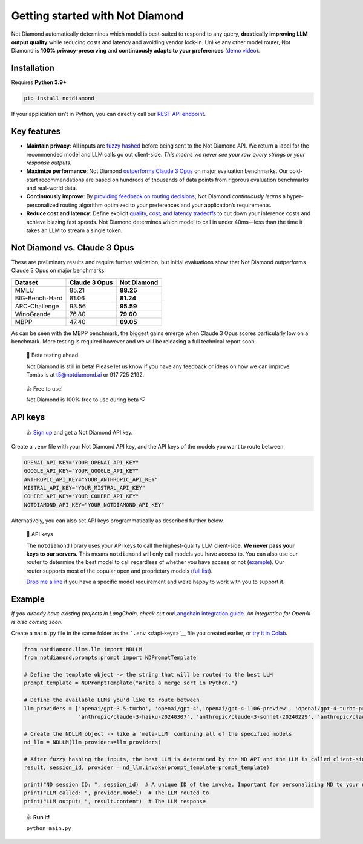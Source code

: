 Getting started with Not Diamond
================================

Not Diamond automatically determines which model is best-suited to
respond to any query, **drastically improving LLM output quality** while
reducing costs and latency and avoiding vendor lock-in. Unlike any other
model router, Not Diamond is **100% privacy-preserving** and
**continuously adapts to your preferences** (`demo
video <https://www.loom.com/share/6e5dee9d99434de6bafbcd96ff5d663c?sid=d771348d-e9e5-49f9-9f21-6310d12541ec>`__).

============
Installation
============

Requires **Python 3.9+**

.. code:: bash

   pip install notdiamond

If your application isn’t in Python, you can directly call our `REST API
endpoint <https://notdiamond.readme.io/v0.1.0-beta/reference>`__.

============
Key features
============

-  **Maintain privacy**: All inputs are `fuzzy
   hashed <https://en.wikipedia.org/wiki/Fuzzy_hashing>`__ before being
   sent to the Not Diamond API. We return a label for the recommended
   model and LLM calls go out client-side. *This means we never see your
   raw query strings or your response outputs.*
-  **Maximize performance**: Not Diamond `outperforms Claude 3
   Opus <https://notdiamond.readme.io/v0.1.0-beta/docs/how-not-diamond-works#not-diamond-vs-claude-3-opus>`__
   on major evaluation benchmarks. Our cold-start recommendations are
   based on hundreds of thousands of data points from rigorous
   evaluation benchmarks and real-world data.
-  **Continuously improve**: By `providing feedback on routing
   decisions <https://notdiamond.readme.io/v0.1.0-beta/docs/personalization>`__,
   Not Diamond *continuously learns* a hyper-personalized routing
   algorithm optimized to your preferences and your application’s
   requirements.
-  **Reduce cost and latency**: Define explicit `quality, cost, and
   latency
   tradeoffs <https://notdiamond.readme.io/v0.1.0-beta/docs/personalization#quality-cost-and-latency-tradeoffs>`__
   to cut down your inference costs and achieve blazing fast speeds. Not
   Diamond determines which model to call in under 40ms—less than the
   time it takes an LLM to stream a single token.

=============================
Not Diamond vs. Claude 3 Opus
=============================

These are preliminary results and require further validation, but
initial evaluations show that Not Diamond outperforms Claude 3 Opus on
major benchmarks:

============== ============= ===========
Dataset        Claude 3 Opus Not Diamond
============== ============= ===========
MMLU           85.21         **88.25**
BIG-Bench-Hard 81.06         **81.24**
ARC-Challenge  93.56         **95.59**
WinoGrande     76.80         **79.60**
MBPP           47.40         **69.05**
============== ============= ===========

As can be seen with the MBPP benchmark, the biggest gains emerge when
Claude 3 Opus scores particularly low on a benchmark. More testing is
required however and we will be releasing a full technical report soon.

   🚧 Beta testing ahead

   Not Diamond is still in beta! Please let us know if you have any
   feedback or ideas on how we can improve. Tomás is at t5@notdiamond.ai
   or 917 725 2192.

..

   👍 Free to use!

   Not Diamond is 100% free to use during beta ♡

========
API keys
========

   👍 `Sign up <https://app.notdiamond.ai/>`__ and get a Not Diamond API
   key.

Create a ``.env`` file with your Not Diamond API key, and the API keys
of the models you want to route between.

.. code:: shell

   OPENAI_API_KEY="YOUR_OPENAI_API_KEY"
   GOOGLE_API_KEY="YOUR_GOOGLE_API_KEY"
   ANTHROPIC_API_KEY="YOUR_ANTHROPIC_API_KEY"
   MISTRAL_API_KEY="YOUR_MISTRAL_API_KEY"
   COHERE_API_KEY="YOUR_COHERE_API_KEY"
   NOTDIAMOND_API_KEY="YOUR_NOTDIAMOND_API_KEY"

Alternatively, you can also set API keys programmatically as described
further below.

   📘 API keys

   The ``notdiamond`` library uses your API keys to call the
   highest-quality LLM client-side. **We never pass your keys to our
   servers.** This means ``notdiamond`` will only call models you have
   access to. You can also use our router to determine the best model to
   call regardless of whether you have access or not
   (`example <https://notdiamond.readme.io/v0.1.0-beta/docs/fallbacks-and-custom-routing-logic#custom-routing-logic>`__).
   Our router supports most of the popular open and proprietary models
   (`full
   list <https://notdiamond.readme.io/v0.1.0-beta/docs/supported-models>`__).

   `Drop me a line <mailto:t5@notdiamond.ai>`__ if you have a specific
   model requirement and we’re happy to work with you to support it.

=======
Example
=======

*If you already have existing projects in LangChain, check out
our*\ `Langchain integration
guide <https://notdiamond.readme.io/v0.1.0-beta/docs/langchain-integration>`__\ *.
An integration for OpenAI is also coming soon.*

Create a ``main.py`` file in the same folder as the
```.env`` <#api-keys>`__ file you created earlier, or `try it in
Colab <https://colab.research.google.com/drive/1Ao-YhYF_S6QP5UGp_kYhgKps_Sw3a2RO?usp=sharing>`__\ **.**

.. code:: python

   from notdiamond.llms.llm import NDLLM
   from notdiamond.prompts.prompt import NDPromptTemplate

   # Define the template object -> the string that will be routed to the best LLM
   prompt_template = NDPromptTemplate("Write a merge sort in Python.")

   # Define the available LLMs you'd like to route between
   llm_providers = ['openai/gpt-3.5-turbo', 'openai/gpt-4','openai/gpt-4-1106-preview', 'openai/gpt-4-turbo-preview',
                    'anthropic/claude-3-haiku-20240307', 'anthropic/claude-3-sonnet-20240229', 'anthropic/claude-3-opus-20240229']

   # Create the NDLLM object -> like a 'meta-LLM' combining all of the specified models
   nd_llm = NDLLM(llm_providers=llm_providers)

   # After fuzzy hashing the inputs, the best LLM is determined by the ND API and the LLM is called client-side
   result, session_id, provider = nd_llm.invoke(prompt_template=prompt_template)

   print("ND session ID: ", session_id)  # A unique ID of the invoke. Important for personalizing ND to your use-case
   print("LLM called: ", provider.model)  # The LLM routed to
   print("LLM output: ", result.content)  # The LLM response

..

   👍 **Run it!**

   ``python main.py``
